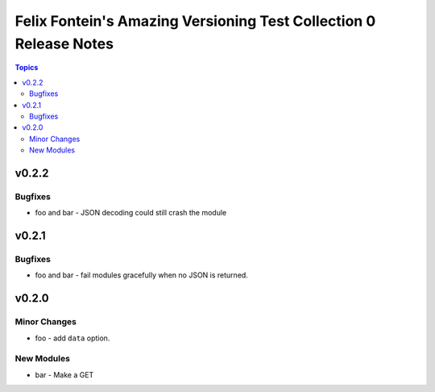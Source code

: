 ==================================================================
Felix Fontein's Amazing Versioning Test Collection 0 Release Notes
==================================================================

.. contents:: Topics


v0.2.2
======

Bugfixes
--------

- foo and bar - JSON decoding could still crash the module

v0.2.1
======

Bugfixes
--------

- foo and bar - fail modules gracefully when no JSON is returned.

v0.2.0
======

Minor Changes
-------------

- foo - add ``data`` option.

New Modules
-----------

- bar - Make a GET
